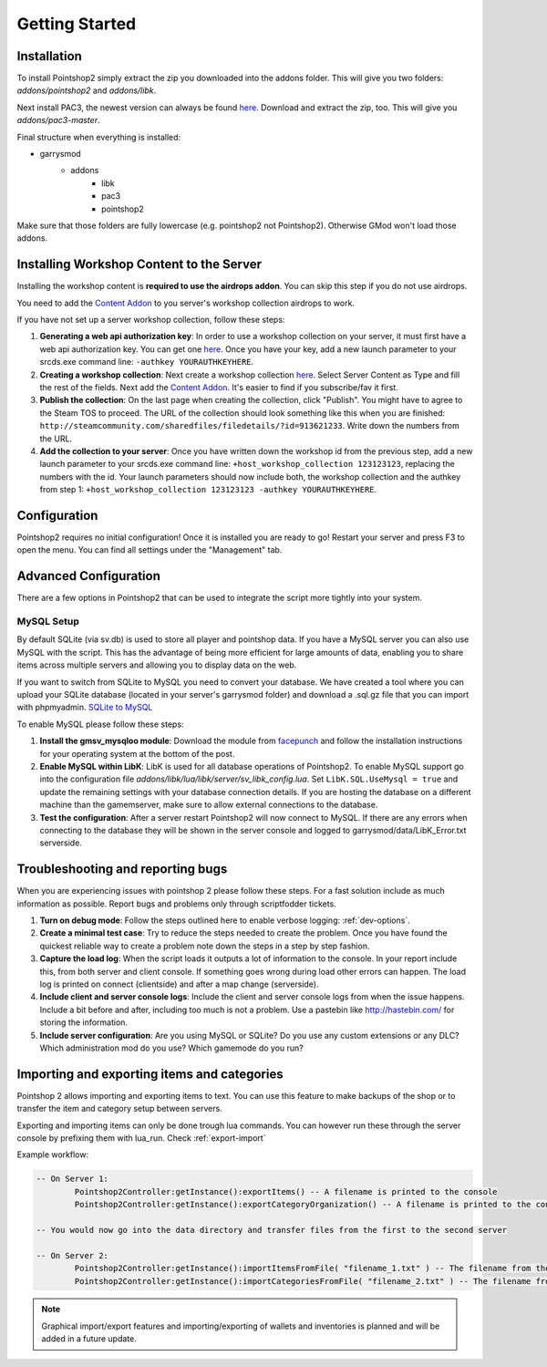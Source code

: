 Getting Started
===============

Installation
------------
To install Pointshop2 simply extract the zip you downloaded into the addons folder.
This will give you two folders: *addons/pointshop2* and *addons/libk*.

Next install PAC3, the newest version can always be found `here <https://github.com/CapsAdmin/pac3/archive/master.zip>`_.
Download and extract the zip, too. This will give you *addons/pac3-master*.

Final structure when everything is installed:

- garrysmod
   - addons
      - libk
      - pac3
      - pointshop2
      
Make sure that those folders are fully lowercase (e.g. pointshop2 not Pointshop2). Otherwise GMod won't load those addons.
      
Installing Workshop Content to the Server
-----------------------------------------
Installing the workshop content is **required to use the airdrops addon**. You can skip this step if you do not use airdrops.

You need to add the `Content Addon <http://steamcommunity.com/sharedfiles/filedetails/?id=439856500>`_ to you server's workshop collection airdrops to work.

If you have not set up a server workshop collection, follow these steps:

#. **Generating a web api authorization key**: In order to use a workshop collection on your server, it must first have a web api authorization key. You can get one `here <http://steamcommunity.com/dev/apikey>`_. Once you have your key, add a new launch parameter to your srcds.exe command line: ``-authkey YOURAUTHKEYHERE``.

#. **Creating a workshop collection**: Next create a workshop collection `here <http://steamcommunity.com/workshop/editcollection/?appid=4000>`_. Select Server Content as Type and fill the rest of the fields. Next add the `Content Addon <http://steamcommunity.com/sharedfiles/filedetails/?id=439856500>`_. It's easier to find if you subscribe/fav it first.

#. **Publish the collection**: On the last page when creating the collection, click "Publish". You might have to agree to the Steam TOS to proceed. The URL of the collection should look something like this when you are finished: ``http://steamcommunity.com/sharedfiles/filedetails/?id=913621233``. Write down the numbers from the URL.

#. **Add the collection to your server**: Once you have written down the workshop id from the previous step, add a new launch parameter to your srcds.exe command line: ``+host_workshop_collection 123123123``, replacing the numbers with the id. Your launch parameters should now include both, the workshop collection and the authkey from step 1: ``+host_workshop_collection 123123123 -authkey YOURAUTHKEYHERE``.

Configuration
-------------
Pointshop2 requires no initial configuration! Once it is installed you are ready to go!
Restart your server and press F3 to open the menu.
You can find all settings under the "Management" tab.


Advanced Configuration
----------------------

There are a few options in Pointshop2 that can be used to integrate the script more tightly into your system.

MySQL Setup
***********
By default SQLite (via sv.db) is used to store all player and pointshop data. If you have a MySQL server you can also use MySQL with the script. This has the advantage of being more efficient for large amounts of data, enabling you to share items across multiple servers and allowing you to display data on the web. 

If you want to switch from SQLite to MySQL you need to convert your database. We have created a tool where you can upload your SQLite database (located in your server's garrysmod folder) and download a .sql.gz file that you can import with phpmyadmin. `SQLite to MySQL <https://beta.pointshop2.com/sqlite-conversion/tool>`_

To enable MySQL please follow these steps:

#. **Install the gmsv_mysqloo module**: Download the module from `facepunch <https://facepunch.com/showthread.php?t=1515853>`_ and follow the installation instructions for your operating system at the bottom of the post.

#. **Enable MySQL within LibK**: LibK is used for all database operations of Pointshop2. To enable MySQL support go into the configuration file *addons/libk/lua/libk/server/sv_libk_config.lua*. Set ``LibK.SQL.UseMysql = true`` and update the remaining settings with your database connection details. If you are hosting the database on a different machine than the gamemserver, make sure to allow external connections to the database. 

#. **Test the configuration**: After a server restart Pointshop2 will now connect to MySQL. If there are any errors when connecting to the database they will be shown in the server console and logged to garrysmod/data/LibK_Error.txt serverside.


Troubleshooting and reporting bugs
----------------------------------

When you are experiencing issues with pointshop 2 please follow these steps. For a fast solution include as much information as possible. Report bugs and problems only through scriptfodder tickets.

#. **Turn on debug mode**: Follow the steps outlined here to enable verbose logging: :ref:`dev-options`.

#. **Create a minimal test case**: Try to reduce the steps needed to create the problem. Once you have found the quickest reliable way to create a problem note down the steps in a step by step fashion.

#. **Capture the load log**: When the script loads it outputs a lot of information to the console. In your report include this, from both server and client console. If something goes wrong during load other errors can happen. The load log is printed on connect (clientside) and after a map change (serverside).

#. **Include client and server console logs**: Include the client and server console logs from when the issue happens. Include a bit before and after, including too much is not a problem. Use a pastebin like http://hastebin.com/ for storing the information.

#. **Include server configuration**: Are you using MySQL or SQLite? Do you use any custom extensions or any DLC? Which administration mod do you use? Which gamemode do you run?

Importing and exporting items and categories
--------------------------------------------

Pointshop 2 allows importing and exporting items to text. You can use this feature to make backups of the shop or to transfer the item and category setup between servers.

Exporting and importing items can only be done trough lua commands. You can however run these through the server console by prefixing them with lua_run. Check :ref:`export-import`

Example workflow: 

.. highlight:: lua
.. code-block:: lua

	-- On Server 1:
		Pointshop2Controller:getInstance():exportItems() -- A filename is printed to the console
		Pointshop2Controller:getInstance():exportCategoryOrganization() -- A filename is printed to the console
		
	-- You would now go into the data directory and transfer files from the first to the second server
	
	-- On Server 2:
		Pointshop2Controller:getInstance():importItemsFromFile( "filename_1.txt" ) -- The filename from the first command
		Pointshop2Controller:getInstance():importCategoriesFromFile( "filename_2.txt" ) -- The filename from the second command


.. note::

   Graphical import/export features and importing/exporting of wallets and inventories is planned and will be added in a future update.
